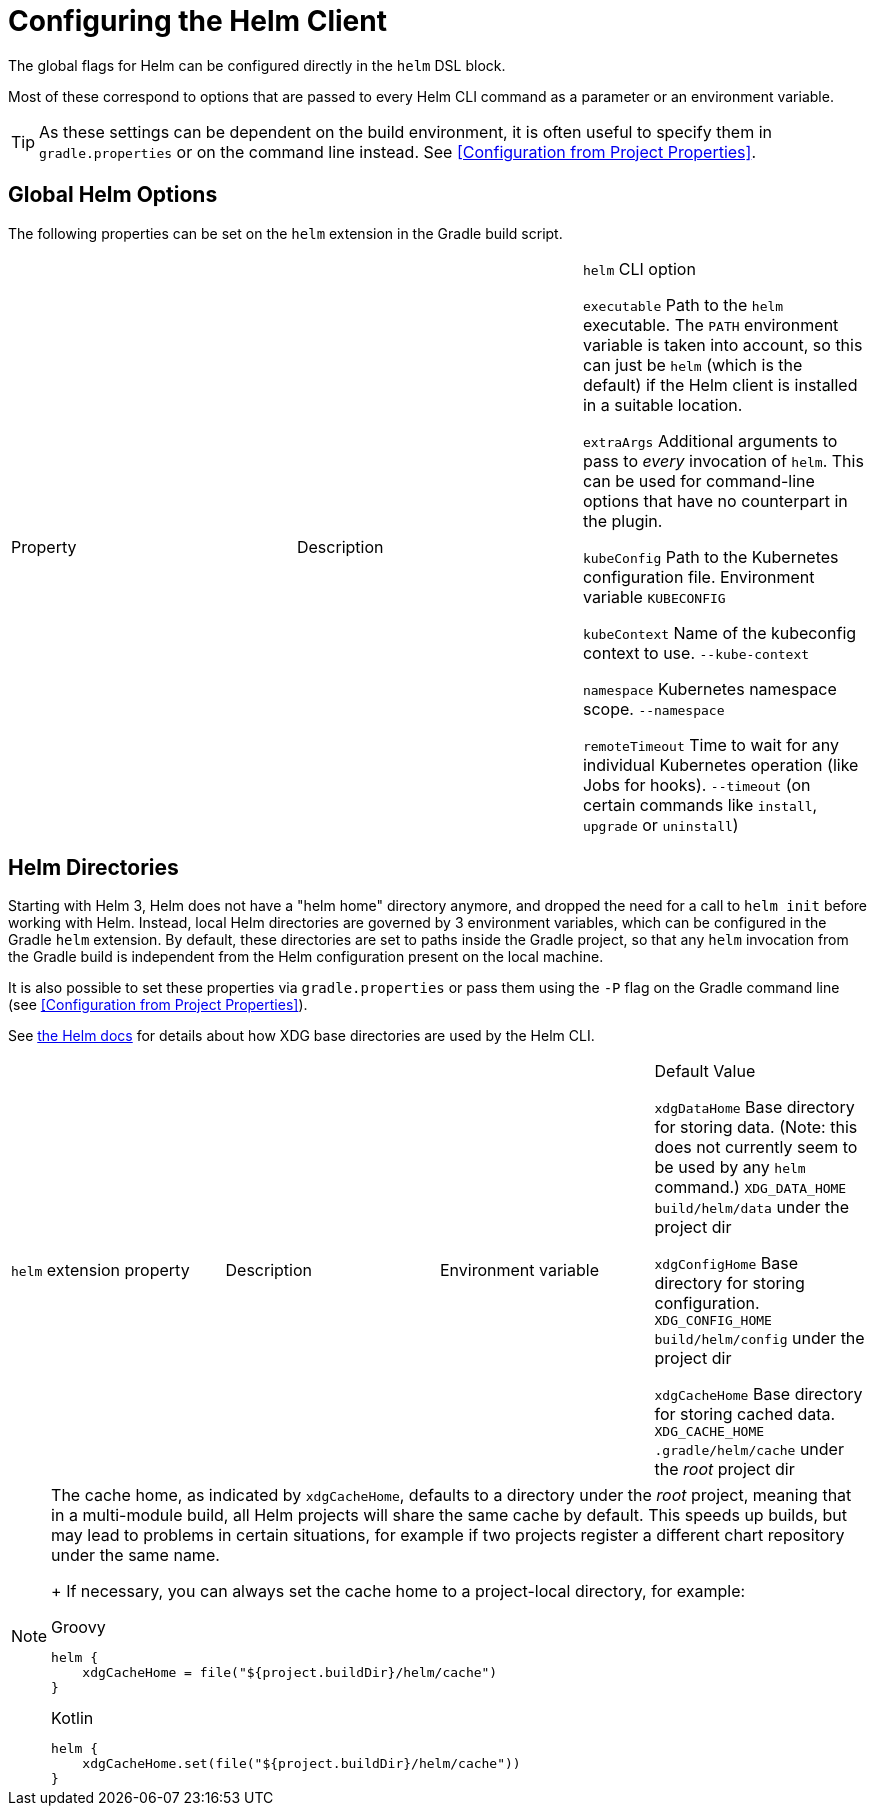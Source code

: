 = Configuring the Helm Client

The global flags for Helm can be configured directly in the `helm` DSL block.

Most of these correspond to options that are passed to every Helm CLI command as a parameter
or an environment variable.

[TIP]
====
As these settings can be dependent on the build environment, it is often useful to specify them in
`gradle.properties` or on the command line instead.
See <<Configuration from Project Properties>>.
====


== Global Helm Options

The following properties can be set on the `helm` extension in the Gradle build script.

|===
| Property | Description | `helm` CLI option

`executable`
Path to the `helm` executable. The `PATH` environment variable is taken into account, so this can just be `helm`
 (which is the default) if the Helm client is installed in a suitable location.

`extraArgs`
Additional arguments to pass to _every_ invocation of `helm`. This can be used for command-line options that have
 no counterpart in the plugin.

`kubeConfig`
Path to the Kubernetes configuration file.
Environment variable `KUBECONFIG`

`kubeContext`
Name of the kubeconfig context to use.
`--kube-context`

`namespace`
Kubernetes namespace scope.
`--namespace`

`remoteTimeout`
Time to wait for any individual Kubernetes operation (like Jobs for hooks).
`--timeout` (on certain commands like `install`, `upgrade` or `uninstall`)
|===


== Helm Directories

Starting with Helm 3, Helm does not have a "helm home" directory anymore, and dropped the need for a call to
`helm init` before working with Helm. Instead, local Helm directories are governed by 3 environment variables,
which can be configured in the Gradle `helm` extension. By default, these directories are set to paths inside
the Gradle project, so that any `helm` invocation from the Gradle build is independent from the Helm configuration
present on the local machine.

It is also possible to set these properties via `gradle.properties` or pass them using the `-P` flag on the
Gradle command line (see <<Configuration from Project Properties>>).

See link:https://helm.sh/docs/helm/helm/[the Helm docs] for details about how XDG base directories are used
by the Helm CLI.

|===
| `helm` extension property | Description | Environment variable | Default Value

`xdgDataHome`
Base directory for storing data. (Note: this does not currently seem to be used by any `helm` command.)
`XDG_DATA_HOME`
`build/helm/data` under the project dir

`xdgConfigHome`
Base directory for storing configuration.
`XDG_CONFIG_HOME`
`build/helm/config` under the project dir

`xdgCacheHome`
Base directory for storing cached data.
`XDG_CACHE_HOME`
`.gradle/helm/cache` under the _root_ project dir
|===

[NOTE]
====
The cache home, as indicated by `xdgCacheHome`, defaults to a directory under the _root_ project, meaning that
in a multi-module build, all Helm projects will share the same cache by default. This speeds up builds, but may lead
to problems in certain situations, for example if two projects register a different chart repository under the same
name.
+
If necessary, you can always set the cache home to a project-local directory, for example:

[source,groovy,role="primary"]
.Groovy
----
helm {
    xdgCacheHome = file("${project.buildDir}/helm/cache")
}
----

[source,kotlin,role="secondary"]
.Kotlin
----
helm {
    xdgCacheHome.set(file("${project.buildDir}/helm/cache"))
}
----
====
